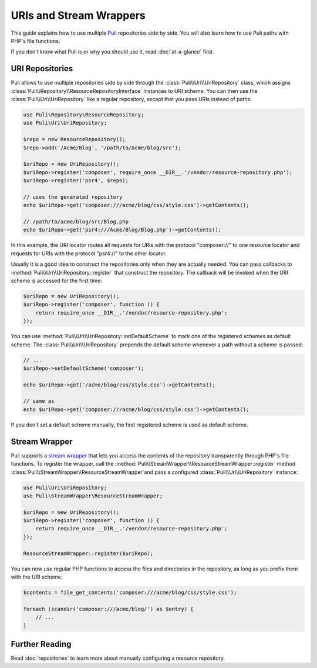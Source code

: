 URIs and Stream Wrappers
========================

This guide explains how to use multiple Puli_ repositories side by side. You
will also learn how to use Puli paths with PHP's file functions.

If you don't know what Puli is or why you should use it, read :doc:`at-a-glance`
first.

URI Repositories
----------------

Puli allows to use multiple repositories side by side through the
:class:`Puli\\Uri\\UriRepository` class, which assigns
:class:`Puli\\Repository\\ResourceRepositoryInterface` instances to URI scheme.
You can then use the :class:`Puli\\Uri\\UriRepository` like a regular repository,
except that you pass URIs instead of paths:

.. code-block:: php

    use Puli\Repository\ResourceRepository;
    use Puli\Uri\UriRepository;

    $repo = new ResourceRepository();
    $repo->add('/Acme/Blog', '/path/to/acme/blog/src');

    $uriRepo = new UriRepository();
    $uriRepo->register('composer', require_once __DIR__.'/vendor/resource-repository.php');
    $uriRepo->register('psr4', $repo);

    // uses the generated repository
    echo $uriRepo->get('composer:///acme/blog/css/style.css')->getContents();

    // /path/to/acme/blog/src/Blog.php
    echo $uriRepo->get('psr4:///Acme/Blog/Blog.php')->getContents();

In this example, the URI locator routes all requests for URIs with the
protocol "composer://" to one resource locator and requests for URIs with the
protocol "psr4://" to the other locator.

Usually it is a good idea to construct the repositories only when they are
actually needed. You can pass callbacks to
:method:`Puli\\Uri\\UriRepository::register` that construct the repository.
The callback will be invoked when the URI scheme is accessed for the first
time:

.. code-block:: php

    $uriRepo = new UriRepository();
    $uriRepo->register('composer', function () {
        return require_once __DIR__.'/vendor/resource-repository.php';
    });

You can use :method:`Puli\\Uri\\UriRepository::setDefaultScheme` to mark one
of the registered schemes as default scheme. The
:class:`Puli\\Uri\\UriRepository` prepends the default scheme whenever a path
without a scheme is passed:

.. code-block:: php

    // ...
    $uriRepo->setDefaultScheme('composer');

    echo $uriRepo->get('/acme/blog/css/style.css')->getContents();

    // same as
    echo $uriRepo->get('composer:///acme/blog/css/style.css')->getContents();

If you don't set a default scheme manually, the first registered scheme is used
as default scheme.

Stream Wrapper
--------------

Puli supports a `stream wrapper`_ that lets you access the contents of the
repository transparently through PHP's file functions. To register the wrapper,
call the :method:`Puli\\StreamWrapper\\ResourceStreamWrapper::register` method
:class:`Puli\\StreamWrapper\\ResourceStreamWrapper`and pass a configured
:class:`Puli\\Uri\\UriRepository` instance:

.. code-block:: php

    use Puli\Uri\UriRepository;
    use Puli\StreamWrapper\ResourceStreamWrapper;

    $uriRepo = new UriRepository();
    $uriRepo->register('composer', function () {
        return require_once __DIR__.'/vendor/resource-repository.php';
    });

    ResourceStreamWrapper::register($uriRepo);

You can now use regular PHP functions to access the files and directories in
the repository, as long as you prefix them with the URI scheme:

.. code-block:: php

    $contents = file_get_contents('composer:///acme/blog/css/style.css');

    foreach (scandir('composer:///acme/blog/') as $entry) {
        // ...
    }

Further Reading
---------------

Read :doc:`repositories` to learn more about manually configuring a resource
repository.

.. _Puli: https://github.com/puli/puli
.. _stream wrapper: http://php.net/manual/en/intro.stream.php

